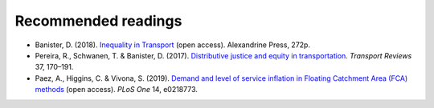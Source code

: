 Recommended readings
====================

- Banister, D. (2018). `Inequality in Transport <https://www.inequalityintransport.org.uk/exploring-transport-inequality>`__ (open access). Alexandrine Press, 272p.
- Pereira, R., Schwanen, T. & Banister, D. (2017). `Distributive justice and equity in transportation <https://www.tandfonline.com/doi/full/10.1080/01441647.2016.1257660>`__. *Transport Reviews* 37, 170–191.
- Paez, A., Higgins, C. & Vivona, S.  (2019). `Demand and level of service inflation in Floating Catchment Area (FCA) methods <https://doi.org/10.1371/journal.pone.0218773>`__ (open access). *PLoS One* 14, e0218773.
